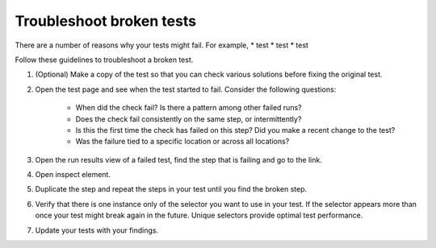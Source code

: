 .. _syn-troubleshoot:

****************************************
Troubleshoot broken tests  
****************************************

.. meta::
    :description: Troubleshoot broken tests   


   
There are a number of reasons why your tests might fail. For example, 
* test 
* test 
* test 

Follow these guidelines to troubleshoot a broken test. 

#. (Optional) Make a copy of the test so that you can check various solutions before fixing the original test. 
#. Open the test page and see when the test started to fail. Consider the following questions:

    * When did the check fail? Is there a pattern among other failed runs?
    * Does the check fail consistently on the same step, or intermittently?
    * Is this the first time the check has failed on this step? Did you make a recent change to the test?
    * Was the failure tied to a specific location or across all locations? 

#. Open the run results view of a failed test, find the step that is failing and go to the link. 
#. Open inspect element. 
#. Duplicate the step and repeat the steps in your test until you find the broken step. 
#. Verify that there is one instance only of the selector you want to use in your test. If the selector appears more than once your test might break again in the future. Unique selectors provide optimal test performance. 
#. Update your tests with your findings. 



